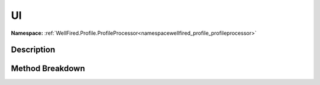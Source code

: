 .. _namespacewellfired_profile_profileprocessor_visual_ui:

UI
===

**Namespace:** :ref:`WellFired.Profile.ProfileProcessor<namespacewellfired_profile_profileprocessor>`

Description
------------



Method Breakdown
-----------------


